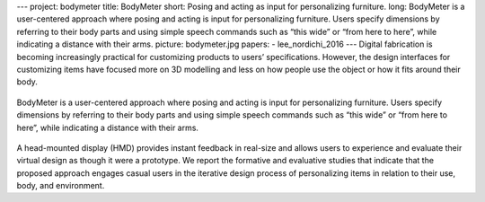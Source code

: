 ---
project: bodymeter
title: BodyMeter
short: Posing and acting as input for personalizing furniture.
long: BodyMeter is a user-centered approach where posing and acting is input for personalizing furniture. Users specify dimensions by referring to their body parts and using simple speech commands such as “this wide” or “from here to here”, while indicating a distance with their arms.
picture: bodymeter.jpg
papers:
- lee_nordichi_2016
---
Digital fabrication is becoming increasingly practical for customizing products to users’ specifications. However, the design interfaces for customizing items have focused more on 3D modelling and less on how people use the object or how it fits around their body.

.. figure:: img/bodymeter_system.jpg

BodyMeter is a user-centered approach where posing and acting is input for personalizing furniture. Users specify dimensions by referring to their body parts and using simple speech commands such as “this wide” or “from here to here”, while indicating a distance with their arms.

.. figure:: img/bodymeter_design.gif

A head-mounted display (HMD) provides instant feedback in real-size and allows users to experience and evaluate their virtual design as though it were a prototype. We report the formative and evaluative studies that indicate that the proposed approach engages casual users in the iterative design process of personalizing items in relation to their use, body, and environment.

.. vimeo:: 183260554
